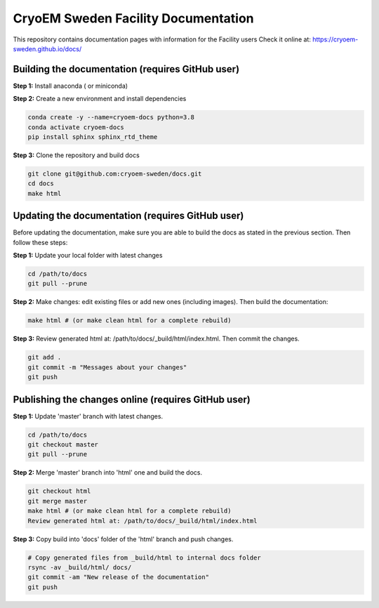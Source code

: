 CryoEM Sweden Facility Documentation
====================================
This repository contains documentation pages with information for the Facility users
Check it online at: https://cryoem-sweden.github.io/docs/

Building the documentation (requires GitHub user)
-------------------------------------------------

**Step 1:** Install anaconda ( or miniconda)

**Step 2:** Create a new environment and install dependencies

.. code-block:: bash

    conda create -y --name=cryoem-docs python=3.8
    conda activate cryoem-docs
    pip install sphinx sphinx_rtd_theme
    
**Step 3:** Clone the repository and build docs

.. code-block:: bash

    git clone git@github.com:cryoem-sweden/docs.git
    cd docs
    make html


Updating the documentation (requires GitHub user)
-------------------------------------------------

Before updating the documentation, make sure you are able to build the docs as 
stated in the previous section. Then follow these steps:

**Step 1:** Update your local folder with latest changes

.. code-block:: bash

    cd /path/to/docs
    git pull --prune
    
**Step 2:** Make changes: edit existing files or add new ones (including images). Then build the documentation:

.. code-block:: bash

    make html # (or make clean html for a complete rebuild)
    
**Step 3:** Review generated html at: /path/to/docs/_build/html/index.html. Then commit the changes.

.. code-block:: bash   
   
    git add .
    git commit -m "Messages about your changes"
    git push 
  
  
Publishing the changes online (requires GitHub user)
----------------------------------------------------

**Step 1:** Update 'master' branch with latest changes.

.. code-block:: bash

    cd /path/to/docs
    git checkout master
    git pull --prune

**Step 2:** Merge 'master' branch into 'html' one and build the docs.

.. code-block:: bash

    git checkout html
    git merge master
    make html # (or make clean html for a complete rebuild)
    Review generated html at: /path/to/docs/_build/html/index.html
    
**Step 3:** Copy build into 'docs' folder of the 'html' branch and push changes.

.. code-block:: bash

    # Copy generated files from _build/html to internal docs folder
    rsync -av _build/html/ docs/
    git commit -am "New release of the documentation"
    git push
   
